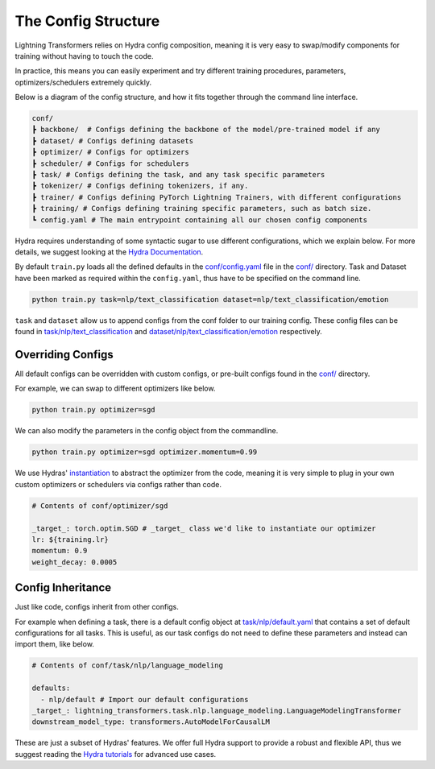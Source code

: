 .. _conf:

The Config Structure
====================

Lightning Transformers relies on Hydra config composition, meaning it is very easy to swap/modify components for training without having to touch the code.

In practice, this means you can easily experiment and try different training procedures, parameters, optimizers/schedulers extremely quickly.

Below is a diagram of the config structure, and how it fits together through the command line interface.

.. code-block:: bash

    conf/
    ┣ backbone/  # Configs defining the backbone of the model/pre-trained model if any
    ┣ dataset/ # Configs defining datasets
    ┣ optimizer/ # Configs for optimizers
    ┣ scheduler/ # Configs for schedulers
    ┣ task/ # Configs defining the task, and any task specific parameters
    ┣ tokenizer/ # Configs defining tokenizers, if any.
    ┣ trainer/ # Configs defining PyTorch Lightning Trainers, with different configurations
    ┣ training/ # Configs defining training specific parameters, such as batch size.
    ┗ config.yaml # The main entrypoint containing all our chosen config components


Hydra requires understanding of some syntactic sugar to use different configurations, which we explain below. For more details, we suggest looking at the `Hydra Documentation <https://hydra.cc/docs/next/advanced/override_grammar/basic>`_.

By default ``train.py`` loads all the defined defaults in the `conf/config.yaml <https://github.com/PyTorchLightning/lightning-transformers/blob/master/conf/config.yaml>`__ file in the `conf/ <https://github.com/PyTorchLightning/lightning-transformers/blob/master/conf/>`__ directory.
Task and Dataset have been marked as required within the ``config.yaml``, thus have to be specified on the command line.

.. code-block:: bash

    python train.py task=nlp/text_classification dataset=nlp/text_classification/emotion


``task`` and ``dataset`` allow us to append configs from the conf folder to our training config. These config files can be found in `task/nlp/text_classification  <https://github.com/PyTorchLightning/lightning-transformers/blob/master/conf/task/nlp/text_classification.yaml>`__ and `dataset/nlp/text_classification/emotion  <https://github.com/PyTorchLightning/lightning-transformers/blob/master/conf/dataset/nlp/text_classification/emotion.yaml>`__ respectively.

Overriding Configs
******************
All default configs can be overridden with custom configs, or pre-built configs found in the `conf/ <https://github.com/PyTorchLightning/lightning-transformers/blob/master/conf/>`__ directory.

For example, we can swap to different optimizers like below.

.. code-block:: python

    python train.py optimizer=sgd


We can also modify the parameters in the config object from the commandline.

.. code-block:: python

    python train.py optimizer=sgd optimizer.momentum=0.99


We use Hydras' `instantiation <https://hydra.cc/docs/next/patterns/instantiate_objects/overview>`_ to abstract the optimizer from the code, meaning it is very simple to plug in your own custom optimizers or schedulers via configs rather than code.

.. code-block:: yaml

    # Contents of conf/optimizer/sgd

    _target_: torch.optim.SGD # _target_ class we'd like to instantiate our optimizer
    lr: ${training.lr}
    momentum: 0.9
    weight_decay: 0.0005


Config Inheritance
******************

Just like code, configs inherit from other configs.

For example when defining a task, there is a default config object at `task/nlp/default.yaml <https://github.com/PyTorchLightning/lightning-transformers/blob/master/conf/task/nlp/default.yaml>`__ that contains a set of default configurations for all tasks.
This is useful, as our task configs do not need to define these parameters and instead can import them, like below.

.. code-block:: yaml

    # Contents of conf/task/nlp/language_modeling

    defaults:
      - nlp/default # Import our default configurations
    _target_: lightning_transformers.task.nlp.language_modeling.LanguageModelingTransformer
    downstream_model_type: transformers.AutoModelForCausalLM

These are just a subset of Hydras' features. We offer full Hydra support to provide a robust and flexible API, thus we suggest reading the `Hydra tutorials <https://hydra.cc/docs/next/tutorials/intro>`_ for advanced use cases.
